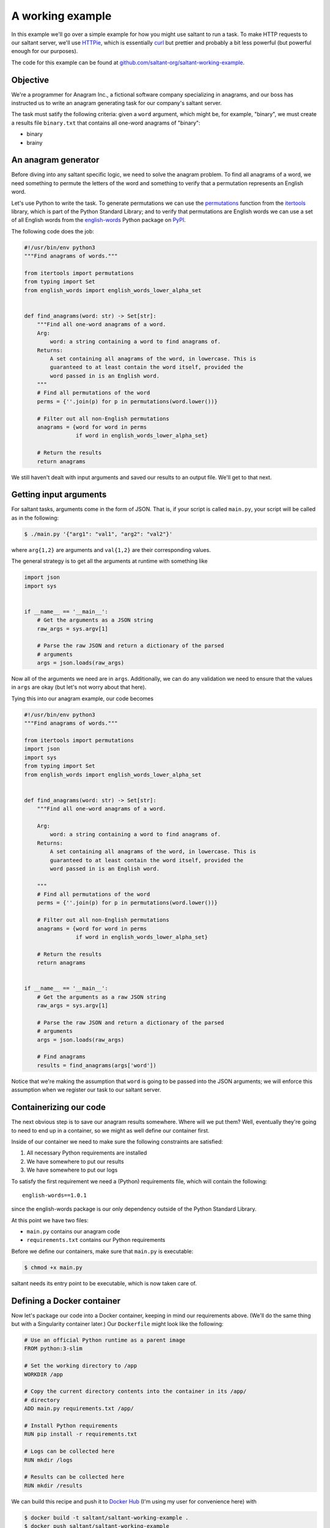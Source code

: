 A working example
=================

In this example we'll go over a simple example for how you might use
saltant to run a task. To make HTTP requests to our saltant server,
we'll use `HTTPie`_, which is essentially `curl`_ but prettier and
probably a bit less powerful (but powerful enough for our purposes).

The code for this example can be found at
`github.com/saltant-org/saltant-working-example`_.

Objective
---------

We're a programmer for Anagram Inc., a fictional software company
specializing in anagrams, and our boss has instructed us to write an
anagram generating task for our company's saltant server.

The task must satify the following criteria: given a ``word`` argument,
which might be, for example, "binary", we must create a results file
``binary.txt`` that contains all one-word anagrams of "binary":

- binary
- brainy

An anagram generator
--------------------

Before diving into any saltant specific logic, we need to solve the
anagram problem. To find all anagrams of a word, we need something to
permute the letters of the word and something to verify that a
permutation represents an English word.

Let's use Python to write the task. To generate permutations we can use
the `permutations`_ function from the `itertools`_ library, which is
part of the Python Standard Library; and to verify that permutations are
English words we can use a set of all English words from the
`english-words`_ Python package on `PyPI`_.

The following code does the job:

.. code-block:: python

    #!/usr/bin/env python3
    """Find anagrams of words."""

    from itertools import permutations
    from typing import Set
    from english_words import english_words_lower_alpha_set


    def find_anagrams(word: str) -> Set[str]:
        """Find all one-word anagrams of a word.
        Arg:
            word: a string containing a word to find anagrams of.
        Returns:
            A set containing all anagrams of the word, in lowercase. This is
            guaranteed to at least contain the word itself, provided the
            word passed in is an English word.
        """
        # Find all permutations of the word
        perms = {''.join(p) for p in permutations(word.lower())}

        # Filter out all non-English permutations
        anagrams = {word for word in perms
                    if word in english_words_lower_alpha_set}

        # Return the results
        return anagrams

We still haven't dealt with input arguments and saved our results to an
output file. We'll get to that next.

Getting input arguments
-----------------------

For saltant tasks, arguments come in the form of JSON. That is, if your
script is called ``main.py``, your script will be called as in the
following:

.. code-block:: console

    $ ./main.py '{"arg1": "val1", "arg2": "val2"}'

where ``arg{1,2}`` are arguments and ``val{1,2}`` are their
corresponding values.

The general strategy is to get all the arguments at runtime with
something like

.. code-block:: python

    import json
    import sys


    if __name__ == '__main__':
        # Get the arguments as a JSON string
        raw_args = sys.argv[1]

        # Parse the raw JSON and return a dictionary of the parsed
        # arguments
        args = json.loads(raw_args)

Now all of the arguments we need are in ``args``. Additionally, we can
do any validation we need to ensure that the values in ``args`` are
okay (but let's not worry about that here).

Tying this into our anagram example, our code becomes

.. code-block:: python

    #!/usr/bin/env python3
    """Find anagrams of words."""

    from itertools import permutations
    import json
    import sys
    from typing import Set
    from english_words import english_words_lower_alpha_set


    def find_anagrams(word: str) -> Set[str]:
        """Find all one-word anagrams of a word.

        Arg:
            word: a string containing a word to find anagrams of.
        Returns:
            A set containing all anagrams of the word, in lowercase. This is
            guaranteed to at least contain the word itself, provided the
            word passed in is an English word.

        """
        # Find all permutations of the word
        perms = {''.join(p) for p in permutations(word.lower())}

        # Filter out all non-English permutations
        anagrams = {word for word in perms
                    if word in english_words_lower_alpha_set}

        # Return the results
        return anagrams


    if __name__ == '__main__':
        # Get the arguments as a raw JSON string
        raw_args = sys.argv[1]

        # Parse the raw JSON and return a dictionary of the parsed
        # arguments
        args = json.loads(raw_args)

        # Find anagrams
        results = find_anagrams(args['word'])

Notice that we're making the assumption that ``word`` is going to be
passed into the JSON arguments; we will enforce this assumption when we
register our task to our saltant server.

Containerizing our code
-----------------------

The next obvious step is to save our anagram results somewhere. Where
will we put them? Well, eventually they're going to need to end up in a
container, so we might as well define our container first.

Inside of our container we need to make sure the following constraints
are satisfied:

#. All necessary Python requirements are installed
#. We have somewhere to put our results
#. We have somewhere to put our logs

To satisfy the first requirement we need a (Python) requirements file,
which will contain the following::

    english-words==1.0.1

since the english-words package is our only dependency outside of the
Python Standard Library.

At this point we have two files:

- ``main.py`` contains our anagram code
- ``requirements.txt`` contains our Python requirements

Before we define our containers, make sure that ``main.py`` is
executable:

.. code-block:: console

    $ chmod +x main.py

saltant needs its entry point to be executable, which is now taken care
of.

Defining a Docker container
---------------------------

Now let's package our code into a Docker container, keeping in mind our
requirements above. (We'll do the same thing but with a Singularity
container later.) Our ``Dockerfile`` might look like the following:

.. code-block:: docker

    # Use an official Python runtime as a parent image
    FROM python:3-slim

    # Set the working directory to /app
    WORKDIR /app

    # Copy the current directory contents into the container in its /app/
    # directory
    ADD main.py requirements.txt /app/

    # Install Python requirements
    RUN pip install -r requirements.txt

    # Logs can be collected here
    RUN mkdir /logs

    # Results can be collected here
    RUN mkdir /results

We can build this recipe and push it to `Docker Hub`_ (I'm using my user
for convenience here) with

.. code-block:: console

    $ docker build -t saltant/saltant-working-example .
    $ docker push saltant/saltant-working-example

or we can set up automated builds from a Git repository (which has been
set up for the source code for this example at
`github.com/saltant-org/saltant-working-example`_).

Defining a Singularity container
--------------------------------

Now we'll repeat the previous section, but use a Singularity container
instead of a Docker container. Our ``Singularity`` file might look like
the following::

    # Pull from Ubuntu 16.04 image
    Bootstrap: debootstrap
    OSVersion: xenial
    MirrorURL: http://us.archive.ubuntu.com/ubuntu/

    # Copy over files
    %files
        main.py /
        requirements.txt /

    %post
        # Create a directory to hold our scripts
        mkdir /app
        mv /main.py /app/
        mv /requirements.txt /app/

        # Make logs and results directories
        mkdir /logs
        mkdir /results

        # Install Python 3.5 and Pip
        apt-get install -y software-properties-common
        apt-add-repository universe
        apt-get update
        apt-get install -y python3-pip

        # Install Python requirements
        pip3 install -r /app/requirements.txt

Unlike Docker with Docker Hub, the only way to get Singularity images on
`Singularity Hub`_ is to use automated builds from a Git repository on
`GitHub`_ or `Bitbucket`_. To setup automated builds with Singularity
Hub, follow the instructions at
`github.com/singularityhub/singularityhub.github.io/wiki`_.

Saving anagram results
----------------------

At this point, we have put code in Docker and Singularity containers,
which, in my case, are located at

+ Docker Hub: `hub.docker.com/r/saltant/saltant-working-example/`_
+ Singularity Hub: `singularity-hub.org/collections/1444`_

However, we still haven't saved our results! Let's use the ``/results/``
directories we've created in our containers in our Python code:

.. code-block:: python

    #!/usr/bin/env python3
    """Find anagrams of words."""

    from itertools import permutations
    import json
    import os
    import sys
    from typing import Set
    from english_words import english_words_lower_alpha_set

    RESULTS_DIR = '/results/'


    def find_anagrams(word: str) -> Set[str]:
        """Find all one-word anagrams of a word.

        Arg:
            word: a string containing a word to find anagrams of.
        Returns:
            A set containing all anagrams of the word, in lowercase. This is
            guaranteed to at least contain the word itself, provided the
            word passed in is an English word.

        """
        # Find all permutations of the word
        perms = {''.join(p) for p in permutations(word.lower())}

        # Filter out all non-English permutations
        anagrams = {word for word in perms
                    if word in english_words_lower_alpha_set}

        # Return the results
        return anagrams


    if __name__ == '__main__':
        # Get the arguments as a raw JSON string
        raw_args = sys.argv[1]

        # Parse the raw JSON and return a dictionary of the parsed
        # arguments
        args = json.loads(raw_args)
        word = args['word']

        # Save anagrams
        filename = os.path.join(
            RESULTS_DIR,
            word + '.txt')

        with open(filename, 'w') as f:
            for result in find_anagrams(word):
                f.write(result + '\n')

Great! Before we register our task, we should add some basic logging so
that debugging is easier down the line should we run into problems.

Logging the saltant way
-----------------------

Now let's log some basic information to a file using Python's `logging`_
library. All we need to do is log to a file in the directory that we've
set up for our logs, ``/logs/``. Let's make use of the environment
variables ``JOB_UUID``, which is a variable containing the UUID of the
task instance, passed down to every saltant-instantiated container and
put all of the logs in ``logs/JOB_UUID-logs.txt``.

The following code shows some toy debugging messages along with the
logger setup:

.. code-block:: python

    #!/usr/bin/env python3
    """Find anagrams of words."""

    from itertools import permutations
    import json
    import logging
    import os
    import sys
    from typing import Set
    from english_words import english_words_lower_alpha_set

    LOGS_DIR = '/logs/'
    RESULTS_DIR = '/results/'


    def find_anagrams(word: str) -> Set[str]:
        """Find all one-word anagrams of a word.

        Arg:
            word: a string containing a word to find anagrams of.
        Returns:
            A set containing all anagrams of the word, in lowercase. This is
            guaranteed to at least contain the word itself, provided the
            word passed in is an English word.

        """
        # Find all permutations of the word
        logging.debug("Obtaining all permutations for \"%s\"", word)
        perms = {''.join(p) for p in permutations(word.lower())}

        # Filter out all non-English permutations
        logging.debug("Filtering all permutations for \"%s\"", word)
        anagrams = {word for word in perms
                    if word in english_words_lower_alpha_set}

        # Return the results
        return anagrams


    if __name__ == '__main__':
        # Set up the logger
        uuid = os.environ['JOB_UUID']
        logs_path = os.path.join(
            LOGS_DIR,
            uuid + '-logs.txt')

        logging.basicConfig(
            filename=logs_path,
            level=logging.DEBUG,
            format='%(levelname)s: %(message)s')

        # Get the arguments as a raw JSON string
        raw_args = sys.argv[1]

        # Parse the raw JSON and return a dictionary of the parsed
        # arguments
        args = json.loads(raw_args)
        word = args['word']

        # Save anagrams
        results_path = os.path.join(
            RESULTS_DIR,
            word + '.txt')

        with open(results_path, 'w') as f:
            for result in find_anagrams(word):
                f.write(result + '\n')

POST-ing the task to our saltant server
---------------------------------------

Now all of the coding we need to do is done. What's left is to make a
couple of requests to our saltant server, and we're set.

For the purposes of this documentation let's suppose our saltant server
is set up up at ``https://www.anagraminc.org/saltant/`` and that our API
token for it is ``p0gch4mp101fy451do9uod1s1x9i4a``.

To register our task we'll hit the `/containertasktypes/`_ API endpoint
with information about our task (we'll use the Singularity image here
instead of the Docker image):

.. code-block:: console

    $ http POST "https://www.anagraminc.org/saltant/api/containertasktypes/" \
        name="anagram-generator" \
        description="Generates anagrams of a given word." \
        container_image="shub://saltant-org/saltant-working-example" \
        container_type="singularity" \
        script_path="/app/main.py" \
        logs_path="/logs/" \
        results_path="/results/" \
        required_arguments:='["word"]' \
        "Authorization: Token p0gch4mp101fy451do9uod1s1x9i4a"

and we should get back a response that looks like

.. code-block:: http

    HTTP/1.1 201 Created
    Allow: GET, POST
    Content-Length: 415
    Content-Type: application/json
    Date: Thu, 16 Aug 2018 01:27:08 GMT
    Server: WSGIServer/0.2 CPython/3.6.5
    Vary: Accept, Cookie
    X-Frame-Options: SAMEORIGIN

    {
        "container_image": "shub://saltant-org/saltant-working-example",
        "container_type": "singularity",
        "datetime_created": "2018-08-16T01:27:08.766216Z",
        "description": "Generates anagrams of a given word.",
        "environment_variables": [],
        "id": 11,
        "logs_path": "/logs/",
        "name": "anagram-generator",
        "required_arguments": [
            "word"
        ],
        "required_arguments_default_values": {},
        "results_path": "/results/",
        "script_path": "/app/main.py",
        "user": "matt"
    }

Running the task
----------------

Our boss has told us that we should run our task on his saltant task
queue ``anagram-queue``, which he has told us has ID ``4``. To do this,
we make another request (this time to `/containertaskinstances/`_),
keeping in mind the ID of the task type we just created (which is
``11``):

.. code-block:: console

    $ http POST "https://www.anagraminc.org/saltant/api/containertaskinstances/" \
        arguments:='{"word": "binary"}' \
        task_type=11 \
        task_queue=4 \
        "Authorization: Token p0gch4mp101fy451do9uod1s1x9i4a"

to which we should get a response like

.. code-block:: http

    HTTP/1.1 201 Created
    Allow: GET, POST
    Content-Length: 223
    Content-Type: application/json
    Date: Thu, 16 Aug 2018 01:29:38 GMT
    Server: WSGIServer/0.2 CPython/3.6.5
    Vary: Accept, Cookie
    X-Frame-Options: SAMEORIGIN

    {
        "arguments": {
            "word": "binary"
        },
        "datetime_created": "2018-08-16T17:30:59.634727Z",
        "datetime_finished": null,
        "name": "",
        "state": "created",
        "task_queue": 4,
        "task_type": 11,
        "user": "matt",
        "uuid": "0b9715ff-df56-4331-9ba0-48597ae1f832"
    }

The logs and results should now be available at the logs and results
directories specified by the worker that ran the task on our boss' task
queue. The logs will be made available to the saltant front-end, but the
results will stay on the worker's machine.

Addendum: filesystem interfacing with Singularity
-------------------------------------------------

When we made a request to create our task type, as in

.. code-block:: console

    $ http POST "https://www.anagraminc.org/saltant/api/containertasktypes/" \
        name="anagram-generator" \
        description="Generates anagrams of a given word." \
        container_image="shub://saltant-org/saltant-working-example" \
        container_type="singularity" \
        script_path="/app/main.py" \
        logs_path="/logs/" \
        results_path="/results/" \
        required_arguments:='["word"]' \
        "Authorization: Token p0gch4mp101fy451do9uod1s1x9i4a"

The ``logs_path`` and ``results_path`` specify where in the container
saltant should bind the worker's ``WORKER_LOGS_DIRECTORY`` and
``WORKER_RESULTS_DIRECTORY``. However, even somewhat recent-ish versions
of Singularity have problems with custom bind points: they're (so far as
I'm aware) basically guaranteed to work with Singularity 2.4, but that
was only released on 2017-10-02, and on earlier versions they *might*
work (but no promises).

This may be a problem. Unless you can convince your system administrator
to upgrade to Singularity 2.4, you'll need a workaround.

One workaround works only if Singularity mounts the host's filesystem to
its images. In this case, the play is to, instead of making a request as
bove, to not specify the ``logs_path`` and ``results_path`` and instead
consume the worker's ``WORKER_LOGS_DIRECTORY`` and
``WORKER_RESULTS_DIRECTORY`` environment variables and use those
directly in your script.

So, for example, in ``main.py`` we might make the following changes:

.. code-block:: python

    #!/usr/bin/env python3
    """Find anagrams of words."""

    from itertools import permutations
    import json
    import logging
    import os
    import sys
    from typing import Set
    from english_words import english_words_lower_alpha_set

    LOGS_DIR = os.path.join(
        os.environ['WORKER_LOGS_DIRECTORY'],
        os.environ['JOB_UUID'])
    RESULTS_DIR = os.path.join(
        os.environ['WORKER_RESULTS_DIRECTORY'],
        os.environ['JOB_UUID'])


    def find_anagrams(word: str) -> Set[str]:
        """Find all one-word anagrams of a word.

        Arg:
            word: a string containing a word to find anagrams of.
        Returns:
            A set containing all anagrams of the word, in lowercase. This is
            guaranteed to at least contain the word itself, provided the
            word passed in is an English word.

        """
        # Find all permutations of the word
        logging.debug("Obtaining all permutations for \"%s\"", word)
        perms = {''.join(p) for p in permutations(word.lower())}

        # Filter out all non-English permutations
        logging.debug("Filtering all permutations for \"%s\"", word)
        anagrams = {word for word in perms
                    if word in english_words_lower_alpha_set}

        # Return the results
        return anagrams


    if __name__ == '__main__':
        # Set up the logger
        uuid = os.environ['JOB_UUID']
        logs_path = os.path.join(
            LOGS_DIR,
            uuid + '-logs.txt')

        logging.basicConfig(
            filename=logs_path,
            level=logging.DEBUG,
            format='%(levelname)s: %(message)s')

        # Get the arguments as a raw JSON string
        raw_args = sys.argv[1]

        # Parse the raw JSON and return a dictionary of the parsed
        # arguments
        args = json.loads(raw_args)
        word = args['word']

        # Save anagrams
        results_path = os.path.join(
            RESULTS_DIR,
            word + '.txt')

        with open(results_path, 'w') as f:
            for result in find_anagrams(word):
                f.write(result + '\n')

Note that, in the usual case when you specify non-null values for
``logs_path`` and ``results_path`` in the request, the logs and results
are placed in a subdirectory that is named based on the task instance's
UUID, which we've emulated in the code above.

And then our request to create the task type would instead look like

.. code-block:: console

    $ http POST "https://www.anagraminc.org/saltant/api/tasktypes/" \
        name="anagram-generator" \
        description="Generates anagrams of a given word." \
        container_image="shub://saltant-org/saltant-working-example" \
        container_type="singularity" \
        script_path="/app/main.py" \
        environment_variables:='["WORKER_LOGS_DIRECTORY", "WORKER_RESULTS_DIRECTORY"]' \
        required_arguments:='["word"]' \
        "Authorization: Token p0gch4mp101fy451do9uod1s1x9i4a"

.. Links
.. _Bitbucket: https://bitbucket.org/
.. _curl: https://curl.haxx.se/
.. _Docker Hub: https://hub.docker.com/
.. _english-words: https://pypi.org/project/english-words/
.. _GitHub: https://github.com/
.. _HTTPie: https://httpie.org/
.. _itertools: https://docs.python.org/3/library/itertools.html
.. _logging: https://docs.python.org/3/library/logging.html
.. _permutations: https://docs.python.org/3/library/itertools.html#itertools.permutations
.. _PyPI: https://pypi.org/
.. _Singularity Hub: https://singularity-hub.org/

.. Long links
.. _github.com/saltant-org/saltant-working-example: https://github.com/saltant-org/saltant-working-example
.. _github.com/singularityhub/singularityhub.github.io/wiki: https://github.com/singularityhub/singularityhub.github.io/wiki
.. _hub.docker.com/r/saltant/saltant-working-example/: https://hub.docker.com/r/saltant/saltant-working-example/
.. _singularity-hub.org/collections/1444: https://singularity-hub.org/collections/1444

.. API endpoint links
.. _/containertaskinstances/: https://saltant-org.github.io/saltant/#operation/containertaskinstances_create
.. _/containertasktypes/: https://saltant-org.github.io/saltant/#operation/containertasktypes_create
